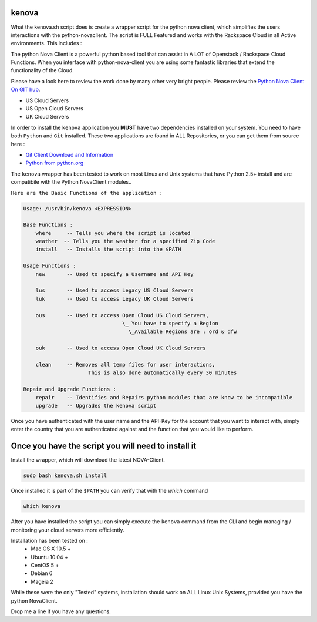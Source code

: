 kenova
^^^^^^

What the kenova.sh script does is create a wrapper script for the python nova client, which simplifies the users interactions with the python-novaclient.  The script is FULL Featured and works with the Rackspace Cloud in all Active environments.  This includes :

The python Nova Client is a powerful python based tool that can assist in A LOT of Openstack / Rackspace Cloud Functions.  When you interface with python-nova-client you are using some fantastic libraries that extend the functionality of the Cloud.  

Please have a look here to review the work done by many other very bright people. Please review the `Python Nova Client On GIT hub`_\.


* US Cloud Servers
* US Open Cloud Servers
* UK Cloud Servers

In order to install the ``kenova`` application you **MUST** have two dependencies installed on your system.
You need to have both ``Python`` and ``Git`` installed.  These two applications are found in ALL Repositories, or you can get them from source here :

* `Git Client Download and Information`_
* `Python from python.org`_

The ``kenova`` wrapper has been tested to work on most Linux and Unix systems that have Python 2.5+ install and are compatibile with the Python NovaClient modules..

``Here are the Basic Functions of the application :``

.. code-block:: bash 

  Usage: /usr/bin/kenova <EXPRESSION>

  Base Functions :
      where     -- Tells you where the script is located
      weather  -- Tells you the weather for a specified Zip Code
      install   -- Installs the script into the $PATH
          
  Usage Functions :
      new       -- Used to specify a Username and API Key

      lus       -- Used to access Legacy US Cloud Servers
      luk       -- Used to access Legacy UK Cloud Servers

      ous       -- Used to access Open Cloud US Cloud Servers,
                                  \_ You have to specify a Region 
                                    \_Available Regions are : ord & dfw

      ouk       -- Used to access Open Cloud UK Cloud Servers

      clean     -- Removes all temp files for user interactions, 
                       This is also done automatically every 30 minutes

  Repair and Upgrade Functions :
      repair    -- Identifies and Repairs python modules that are know to be incompatible
      upgrade   -- Upgrades the kenova script


Once you have authenticated with the user name and the API-Key for the account that you want to interact with, simply enter the country that you are authenticated against and the function that you would like to perform.

Once you have the script you will need to install it
^^^^^^^^^^^^^^^^^^^^^^^^^^^^^^^^^^^^^^^^^^^^^^^^^^^^

Install the wrapper, which will download the latest NOVA-Client.

.. code-block:: bash

    sudo bash kenova.sh install

Once installed it is part of the ``$PATH`` you can verify that with the `which` command

.. code-block:: bash

    which kenova

After you have installed the script you can simply execute the ``kenova`` command from the CLI and begin managing / monitoring your cloud servers more efficiently. 

Installation has been tested on :
  * Mac OS X 10.5 +
  * Ubuntu 10.04 + 
  * CentOS 5 + 
  * Debian 6  
  * Mageia 2

While these were the only "Tested" systems, installation should work on ALL Linux Unix Systems, provided you have the python NovaClient.  

Drop me a line if you have any questions.

.. _kenova.sh: http://downloads.rackerua.com/tools/kenova.sh
.. _Python Nova Client On GIT hub: https://github.com/openstack/python-novaclient
.. _Git Client Download and Information: http://git-scm.com/downloads
.. _Python from python.org: http://www.python.org/getit/
